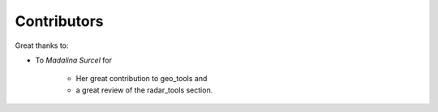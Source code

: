 
Contributors
----------------

Great thanks to: 

* To *Madalina Surcel* 
  for 
    * Her great contribution to geo_tools and 
    * a great review of the radar_tools section. 
